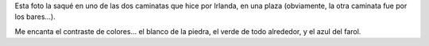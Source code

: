 .. title: Plaza
.. date: 2011-11-03 22:28:55
.. tags: foto

Esta foto la saqué en uno de las dos caminatas que hice por Irlanda, en una plaza (obviamente, la otra caminata fue por los bares...).

Me encanta el contraste de colores... el blanco de la piedra, el verde de todo alrededor, y el azul del farol.

.. image:: http://www.taniquetil.com.ar/facundo/imgs/fotint-plazairlanda.jpeg
    :alt: Plaza en Irlanda
    :link: http://www.flickr.com/photos/54757453@N00/1464280913/
